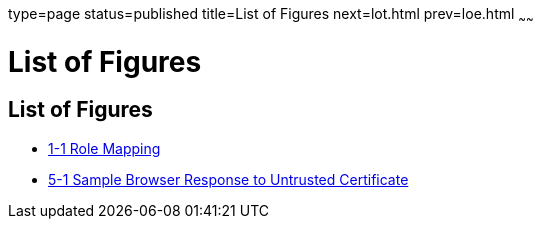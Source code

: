 type=page
status=published
title=List of Figures
next=lot.html
prev=loe.html
~~~~~~

= List of Figures

[[list-of-figures]]
== List of Figures

* xref:system-security.adoc#fxjfw[1-1 Role Mapping]
* xref:administrative-security.adoc#gkqpv[5-1 Sample Browser Response to
Untrusted Certificate]


